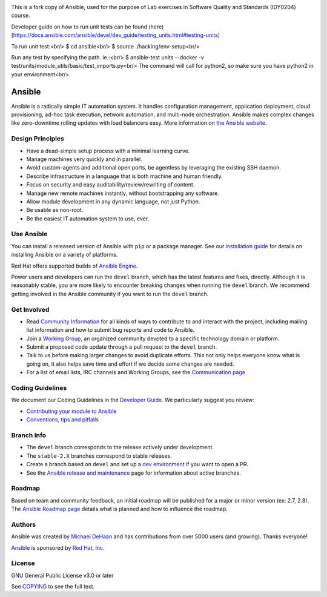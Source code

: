 |PyPI version| |Docs badge| |Chat badge| |Build Status| |Code Of Conduct| |Mailing Lists| |License| |CII Best Practices|


This is a fork copy of Ansible, used for the purpose of Lab exercises in Software Quality and Standards (IDY0204) course.

Developer guide on how to run unit tests can be found (here)[https://docs.ansible.com/ansible/devel/dev_guide/testing_units.html#testing-units]

To run unit test:<br/>
$ cd ansible<br/>
$ source ./hacking/env-setup<br/>

Run any test by specifying the path. ie.:<br/>
$ ansible-test units --docker -v test/units/module_utils/basic/test_imports.py<br/>
The command will call for python2, so make sure you have python2 in your environment<br/>


*******
Ansible
*******

Ansible is a radically simple IT automation system. It handles
configuration management, application deployment, cloud provisioning,
ad-hoc task execution, network automation, and multi-node orchestration. Ansible makes complex
changes like zero-downtime rolling updates with load balancers easy. More information on `the Ansible website <https://ansible.com/>`_.

Design Principles
=================

*  Have a dead-simple setup process with a minimal learning curve.
*  Manage machines very quickly and in parallel.
*  Avoid custom-agents and additional open ports, be agentless by
   leveraging the existing SSH daemon.
*  Describe infrastructure in a language that is both machine and human
   friendly.
*  Focus on security and easy auditability/review/rewriting of content.
*  Manage new remote machines instantly, without bootstrapping any
   software.
*  Allow module development in any dynamic language, not just Python.
*  Be usable as non-root.
*  Be the easiest IT automation system to use, ever.

Use Ansible
===========

You can install a released version of Ansible with ``pip`` or a package manager. See our
`installation guide <https://docs.ansible.com/ansible/latest/installation_guide/intro_installation.html>`_ for details on installing Ansible
on a variety of platforms.

Red Hat offers supported builds of `Ansible Engine <https://www.ansible.com/ansible-engine>`_.

Power users and developers can run the ``devel`` branch, which has the latest
features and fixes, directly. Although it is reasonably stable, you are more likely to encounter
breaking changes when running the ``devel`` branch. We recommend getting involved
in the Ansible community if you want to run the ``devel`` branch.

Get Involved
============

*  Read `Community
   Information <https://docs.ansible.com/ansible/latest/community>`_ for all
   kinds of ways to contribute to and interact with the project,
   including mailing list information and how to submit bug reports and
   code to Ansible.
*  Join a `Working Group
   <https://github.com/ansible/community/wiki>`_, an organized community devoted to a specific technology domain or platform.
*  Submit a proposed code update through a pull request to the ``devel`` branch.
*  Talk to us before making larger changes
   to avoid duplicate efforts. This not only helps everyone
   know what is going on, it also helps save time and effort if we decide
   some changes are needed.
*  For a list of email lists, IRC channels and Working Groups, see the
   `Communication page <https://docs.ansible.com/ansible/latest/community/communication.html>`_

Coding Guidelines
=================

We document our Coding Guidelines in the `Developer Guide <https://docs.ansible.com/ansible/devel/dev_guide/>`_. We particularly suggest you review:

* `Contributing your module to Ansible <https://docs.ansible.com/ansible/devel/dev_guide/developing_modules_checklist.html>`_
* `Conventions, tips and pitfalls <https://docs.ansible.com/ansible/devel/dev_guide/developing_modules_best_practices.html>`_

Branch Info
===========

*  The ``devel`` branch corresponds to the release actively under development.
*  The ``stable-2.X`` branches correspond to stable releases.
*  Create a branch based on ``devel`` and set up a `dev environment <https://docs.ansible.com/ansible/latest/dev_guide/developing_modules_general.html#common-environment-setup>`_ if you want to open a PR.
*  See the `Ansible release and maintenance <https://docs.ansible.com/ansible/devel/reference_appendices/release_and_maintenance.html>`_ page for information about active branches.

Roadmap
=======

Based on team and community feedback, an initial roadmap will be published for a major or minor version (ex: 2.7, 2.8).
The `Ansible Roadmap page <https://docs.ansible.com/ansible/devel/roadmap/>`_ details what is planned and how to influence the roadmap.

Authors
=======

Ansible was created by `Michael DeHaan <https://github.com/mpdehaan>`_
and has contributions from over 5000 users (and growing). Thanks everyone!

`Ansible <https://www.ansible.com>`_ is sponsored by `Red Hat, Inc.
<https://www.redhat.com>`_

License
=======

GNU General Public License v3.0 or later

See `COPYING <COPYING>`_ to see the full text.

.. |PyPI version| image:: https://img.shields.io/pypi/v/ansible.svg
   :target: https://pypi.org/project/ansible
.. |Docs badge| image:: https://img.shields.io/badge/docs-latest-brightgreen.svg
   :target: https://docs.ansible.com/ansible/latest/
.. |Build Status| image:: https://api.shippable.com/projects/573f79d02a8192902e20e34b/badge?branch=devel
   :target: https://app.shippable.com/projects/573f79d02a8192902e20e34b
.. |Chat badge| image:: https://img.shields.io/badge/chat-IRC-brightgreen.svg
   :target: https://docs.ansible.com/ansible/latest/community/communication.html
.. |Code Of Conduct| image:: https://img.shields.io/badge/code%20of%20conduct-Ansible-silver.svg
   :target: https://docs.ansible.com/ansible/latest/community/code_of_conduct.html
   :alt: Ansible Code of Conduct
.. |Mailing Lists| image:: https://img.shields.io/badge/mailing%20lists-Ansible-orange.svg
   :target: https://docs.ansible.com/ansible/latest/community/communication.html#mailing-list-information
   :alt: Ansible mailing lists
.. |License| image:: https://img.shields.io/badge/license-GPL%20v3.0-brightgreen.svg
   :target: COPYING
   :alt: Repository License
.. |CII Best Practices| image:: https://bestpractices.coreinfrastructure.org/projects/2372/badge
   :target: https://bestpractices.coreinfrastructure.org/projects/2372
   :alt: Ansible CII Best Practices certification
